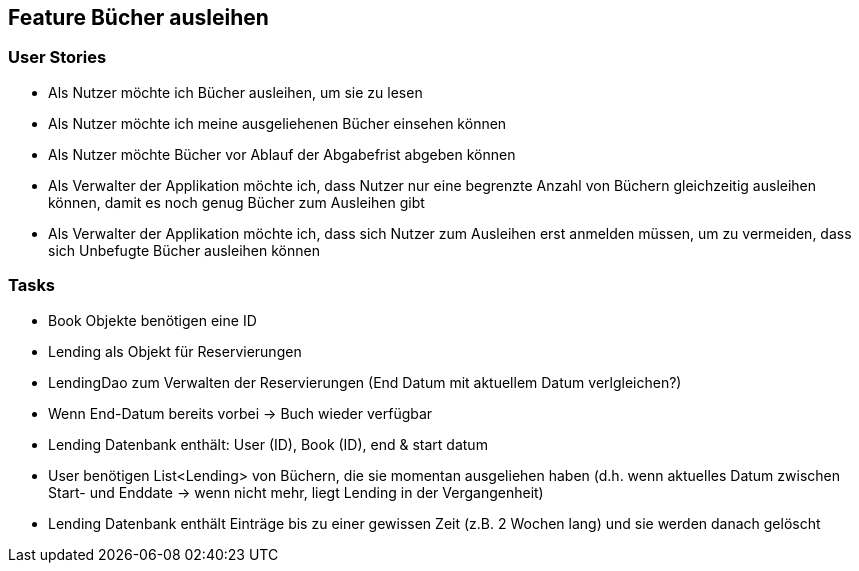 == Feature Bücher ausleihen

=== User Stories
- Als Nutzer möchte ich Bücher ausleihen, um sie zu lesen
- Als Nutzer möchte ich meine ausgeliehenen Bücher einsehen können
- Als Nutzer möchte Bücher vor Ablauf der Abgabefrist abgeben können
- Als Verwalter der Applikation möchte ich, dass Nutzer nur eine begrenzte Anzahl von Büchern gleichzeitig ausleihen können, damit es noch genug Bücher zum Ausleihen gibt
- Als Verwalter der Applikation möchte ich, dass sich Nutzer zum Ausleihen erst anmelden müssen, um zu vermeiden, dass sich Unbefugte Bücher ausleihen können

=== Tasks
- Book Objekte benötigen eine ID
- Lending als Objekt für Reservierungen
- LendingDao zum Verwalten der Reservierungen (End Datum mit aktuellem Datum verlgleichen?)
- Wenn End-Datum bereits vorbei -> Buch wieder verfügbar
- Lending Datenbank enthält: User (ID), Book (ID), end & start datum
- User benötigen List<Lending> von Büchern, die sie momentan ausgeliehen haben (d.h. wenn aktuelles Datum zwischen Start- und Enddate -> wenn nicht mehr, liegt Lending in der Vergangenheit)
- Lending Datenbank enthält Einträge bis zu einer gewissen Zeit (z.B. 2 Wochen lang) und sie werden danach gelöscht
